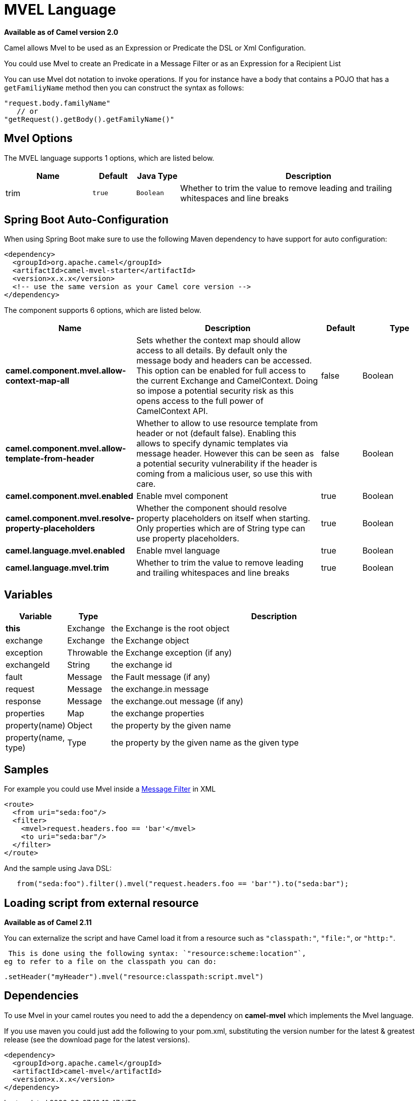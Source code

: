 [[mvel-language]]
= MVEL Language
:page-source: components/camel-mvel/src/main/docs/mvel-language.adoc

*Available as of Camel version 2.0*


Camel allows Mvel to be used as an Expression or
Predicate the DSL or
Xml Configuration.

You could use Mvel to create an Predicate in a
Message Filter or as an
Expression for a
Recipient List

You can use Mvel dot notation to invoke operations. If you for instance
have a body that contains a POJO that has a `getFamiliyName` method then
you can construct the syntax as follows:

[source,java]
----------------------------------------
"request.body.familyName"
   // or 
"getRequest().getBody().getFamilyName()"
----------------------------------------

== Mvel Options

// language options: START
The MVEL language supports 1 options, which are listed below.



[width="100%",cols="2,1m,1m,6",options="header"]
|===
| Name | Default | Java Type | Description
| trim | true | Boolean | Whether to trim the value to remove leading and trailing whitespaces and line breaks
|===
// language options: END
// spring-boot-auto-configure options: START
== Spring Boot Auto-Configuration

When using Spring Boot make sure to use the following Maven dependency to have support for auto configuration:

[source,xml]
----
<dependency>
  <groupId>org.apache.camel</groupId>
  <artifactId>camel-mvel-starter</artifactId>
  <version>x.x.x</version>
  <!-- use the same version as your Camel core version -->
</dependency>
----


The component supports 6 options, which are listed below.



[width="100%",cols="2,5,^1,2",options="header"]
|===
| Name | Description | Default | Type
| *camel.component.mvel.allow-context-map-all* | Sets whether the context map should allow access to all details. By default only the message body and headers can be accessed. This option can be enabled for full access to the current Exchange and CamelContext. Doing so impose a potential security risk as this opens access to the full power of CamelContext API. | false | Boolean
| *camel.component.mvel.allow-template-from-header* | Whether to allow to use resource template from header or not (default false). Enabling this allows to specify dynamic templates via message header. However this can be seen as a potential security vulnerability if the header is coming from a malicious user, so use this with care. | false | Boolean
| *camel.component.mvel.enabled* | Enable mvel component | true | Boolean
| *camel.component.mvel.resolve-property-placeholders* | Whether the component should resolve property placeholders on itself when starting. Only properties which are of String type can use property placeholders. | true | Boolean
| *camel.language.mvel.enabled* | Enable mvel language | true | Boolean
| *camel.language.mvel.trim* | Whether to trim the value to remove leading and trailing whitespaces and line breaks | true | Boolean
|===
// spring-boot-auto-configure options: END


== Variables

[width="100%",cols="10%,10%,80%",options="header",]
|=======================================================================
|Variable |Type |Description

|*this* |Exchange |the Exchange is the root object

|exchange |Exchange |the Exchange object

|exception |Throwable |the Exchange exception (if any)

|exchangeId |String |the exchange id

|fault |Message |the Fault message (if any)

|request |Message |the exchange.in message

|response |Message |the exchange.out message (if any)

|properties |Map |the exchange properties

|property(name) |Object |the property by the given name

|property(name, type) |Type |the property by the given name as the given type
|=======================================================================

== Samples

For example you could use Mvel inside a xref:latest@manual::filter-eip.adoc[Message
Filter] in XML

[source,java]
---------------------------------------------
<route>
  <from uri="seda:foo"/>
  <filter>
    <mvel>request.headers.foo == 'bar'</mvel>
    <to uri="seda:bar"/>
  </filter>
</route>
---------------------------------------------

And the sample using Java DSL:

[source,java]
---------------------------------------------------------------------------------
   from("seda:foo").filter().mvel("request.headers.foo == 'bar'").to("seda:bar");
---------------------------------------------------------------------------------

== Loading script from external resource

*Available as of Camel 2.11*

You can externalize the script and have Camel load it from a resource
such as `"classpath:"`, `"file:"`, or `"http:"`.

 This is done using the following syntax: `"resource:scheme:location"`,
eg to refer to a file on the classpath you can do:

[source,java]
-------------------------------------------------------------
.setHeader("myHeader").mvel("resource:classpath:script.mvel")
-------------------------------------------------------------

== Dependencies

To use Mvel in your camel routes you need to add the a dependency on
*camel-mvel* which implements the Mvel language.

If you use maven you could just add the following to your pom.xml,
substituting the version number for the latest & greatest release (see
the download page for the latest versions).

[source,java]
-------------------------------------
<dependency>
  <groupId>org.apache.camel</groupId>
  <artifactId>camel-mvel</artifactId>
  <version>x.x.x</version>
</dependency>
-------------------------------------
